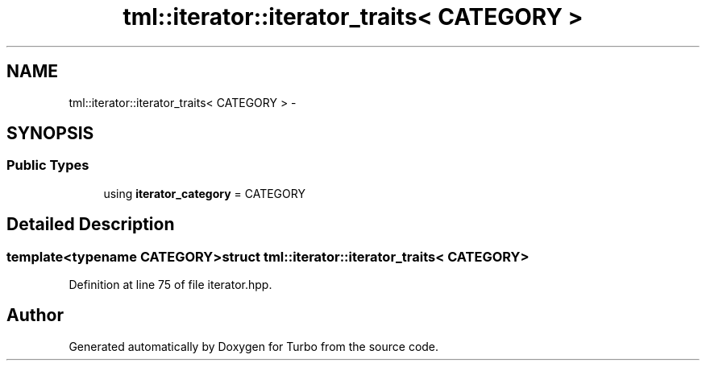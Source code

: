.TH "tml::iterator::iterator_traits< CATEGORY >" 3 "Fri Aug 22 2014" "Turbo" \" -*- nroff -*-
.ad l
.nh
.SH NAME
tml::iterator::iterator_traits< CATEGORY > \- 
.SH SYNOPSIS
.br
.PP
.SS "Public Types"

.in +1c
.ti -1c
.RI "using \fBiterator_category\fP = CATEGORY"
.br
.in -1c
.SH "Detailed Description"
.PP 

.SS "template<typename CATEGORY>struct tml::iterator::iterator_traits< CATEGORY >"

.PP
Definition at line 75 of file iterator\&.hpp\&.

.SH "Author"
.PP 
Generated automatically by Doxygen for Turbo from the source code\&.
